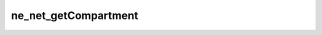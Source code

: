 *********************
ne_net_getCompartment
*********************

.. doxygenfunction:: sbne::ne_net_getCompartment
